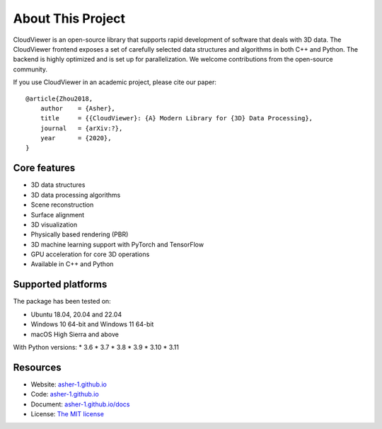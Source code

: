 .. _introduction:

About This Project
#######################

CloudViewer is an open-source library that supports rapid development of software
that deals with 3D data. The CloudViewer frontend exposes a set of carefully selected
data structures and algorithms in both C++ and Python. The backend is highly
optimized and is set up for parallelization. We welcome contributions from the
open-source community.

If you use CloudViewer in an academic project, please cite our paper:
::

    @article{Zhou2018,
        author    = {Asher},
        title     = {{CloudViewer}: {A} Modern Library for {3D} Data Processing},
        journal   = {arXiv:?},
        year      = {2020},
    }

Core features
======================

* 3D data structures
* 3D data processing algorithms
* Scene reconstruction
* Surface alignment
* 3D visualization
* Physically based rendering (PBR)
* 3D machine learning support with PyTorch and TensorFlow
* GPU acceleration for core 3D operations
* Available in C++ and Python

Supported platforms
======================

The package has been tested on:

* Ubuntu 18.04, 20.04 and 22.04
* Windows 10 64-bit and Windows 11 64-bit
* macOS High Sierra and above

With Python versions:
* 3.6
* 3.7
* 3.8
* 3.9
* 3.10
* 3.11

Resources
======================

* Website: `asher-1.github.io <http://asher-1.github.io>`_
* Code: `asher-1.github.io <http://asher-1.github.io>`_
* Document: `asher-1.github.io/docs <http://asher-1.github.io/docs>`_
* License: `The MIT license <https://opensource.org/licenses/MIT>`_


